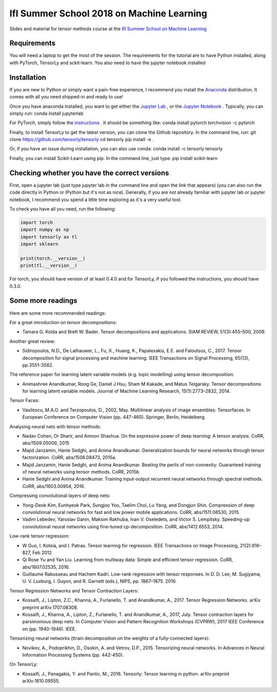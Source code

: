 ==========================================
IfI Summer School 2018 on Machine Learning
==========================================

Slides and material for tensor methods course at the `IfI Summer School on Machine Learning <http://www.ifi.uzh.ch/en/studies/phd/summer-schools/summerschool2018.html>`_

Requirements
============
You will need a laptop to get the most of the session.
The requirements for the tutorial are to have Python installed, along with PyTorch, TensorLy and sckit-learn. You also need to have the jupyter notebook installed

Installation
============
If you are new to Python or simply want a pain-free experience, I recommend you install the `Anaconda <https://www.anaconda.com/download/>`_ distribution. It comes with all you need shipped-in and ready to use!

Once you have anaconda installed, you want to get either the `Jupyter Lab <http://jupyterlab.readthedocs.io/en/stable/>`_ , or the `Jupyter Notebook <http://jupyter.org/install.html>`_ . Typically, you can simply run:
conda install jupyterlab

For PyTorch, simply follow the `instructions <https://pytorch.org/>`_ . It should be something like:
conda install pytorch torchvision -c pytorch

Finally, to install TensorLy to get the latest version, you can clone the Github repository. In the command line, run:
git clone https://github.com/tensorly/tensorly
cd tensorly
pip install -e .

Or, if you have an issue during installation, you can also use conda:
conda install -c tensorly tensorly

Finally, you can install Scikit-Learn using pip. In the command line, just type:
pip install scikit-learn

Checking whether you have the correct versions
==============================================
First, open a jupyter lab (just type jupyter lab in the command line and open the link that appears) (you can also run the code directly in Python or IPython but it's not as nice). Generally, if you are not already familiar with jupyter lab or jupyter notebook, I recommend you spend a little time exploring as it's a very useful tool.

To check you have all you need, run the following:

.. code-block::
   :python:

  import torch
  import numpy as np
  import tensorly as tl
  import sklearn

  print(torch.__version__)
  print(tl.__version__)

For torch, you should have version of at least 0.4.0 and for TensorLy, if you followed the instructions, you should have 0.3.0.

Some more readings
==================
Here are some more recommended readings:

For a great introduction on tensor decompositions:

* Tamara G. Kolda and Brett W. Bader. Tensor decompositions and applications. SIAM REVIEW, 51(3):455–500, 2009.

Another great review:

* Sidiropoulos, N.D., De Lathauwer, L., Fu, X., Huang, K., Papalexakis, E.E. and Faloutsos, C., 2017. Tensor decomposition for signal processing and machine learning. IEEE Transactions on Signal Processing, 65(13), pp.3551-3582.

The reference paper for learning latent variable models (e.g. topic modelling) using tensor decomposition:

* Animashree Anandkumar, Rong Ge, Daniel J Hsu, Sham M Kakade, and Matus Telgarsky. Tensor decompositions for learning latent variable models. Journal of Machine Learning Research, 15(1):2773–2832, 2014.

Tensor Faces:

* Vasilescu, M.A.O. and Terzopoulos, D., 2002, May. Multilinear analysis of image ensembles: Tensorfaces. In European Conference on Computer Vision (pp. 447-460). Springer, Berlin, Heidelberg.

Analysing neural nets with tensor methods:

* Nadav Cohen, Or Sharir, and Amnon Shashua. On the expressive power of deep learning: A tensor analysis. CoRR, abs/1509.05009, 2015
* Majid Janzamin, Hanie Sedghi, and Anima Anandkumar. Generalization bounds for neural networks through tensor factorization. CoRR, abs/1506.08473, 2015a.
* Majid Janzamin, Hanie Sedghi, and Anima Anandkumar. Beating the perils of non-convexity: Guaranteed training of neural networks using tensor methods. CoRR, 2015b
* Hanie Sedghi and Anima Anandkumar. Training input-output recurrent neural networks through spectral methods. CoRR, abs/1603.00954, 2016.

Compressing convolutional layers of deep nets:

* Yong-Deok Kim, Eunhyeok Park, Sungjoo Yoo, Taelim Choi, Lu Yang, and Dongjun Shin. Compression of deep convolutional neural networks for fast and low power mobile applications. CoRR, abs/1511.06530, 2015
* Vadim Lebedev, Yaroslav Ganin, Maksim Rakhuba, Ivan V. Oseledets, and Victor S. Lempitsky. Speeding-up convolutional neural networks using fine-tuned cp-decomposition. CoRR, abs/1412.6553, 2014.

Low-rank tensor regression:

* W Guo, I. Kotsia, and I. Patras. Tensor learning for regression. IEEE Transactions on Image Processing, 21(2):816–827, Feb 2012
* Qi Rose Yu and Yan Liu. Learning from multiway data: Simple and efficient tensor regression. CoRR, abs/1607.02535, 2016.
* Guillaume Rabusseau and Hachem Kadri. Low-rank regression with tensor responses. In D. D. Lee, M. Sugiyama, U. V. Luxburg, I. Guyon, and R. Garnett (eds.), NIPS, pp. 1867–1875. 2016.


Tensor Regression Networks and Tensor Contraction Layers:

* Kossaifi, J., Lipton, Z.C., Khanna, A., Furlanello, T. and Anandkumar, A., 2017. Tensor Regression Networks. arXiv preprint arXiv:1707.08308.
* Kossaifi, J., Khanna, A., Lipton, Z., Furlanello, T. and Anandkumar, A., 2017, July. Tensor contraction layers for parsimonious deep nets. In Computer Vision and Pattern Recognition Workshops (CVPRW), 2017 IEEE Conference on (pp. 1940-1946). IEEE.

Tensorizing neural networks (ttrain decomposition on the weights of a fully-connected layers):

* Novikov, A., Podoprikhin, D., Osokin, A. and Vetrov, D.P., 2015. Tensorizing neural networks. In Advances in Neural Information Processing Systems (pp. 442-450).

On TensorLy:

* Kossaifi, J., Panagakis, Y. and Pantic, M., 2016. Tensorly: Tensor learning in python. arXiv preprint arXiv:1610.09555.
